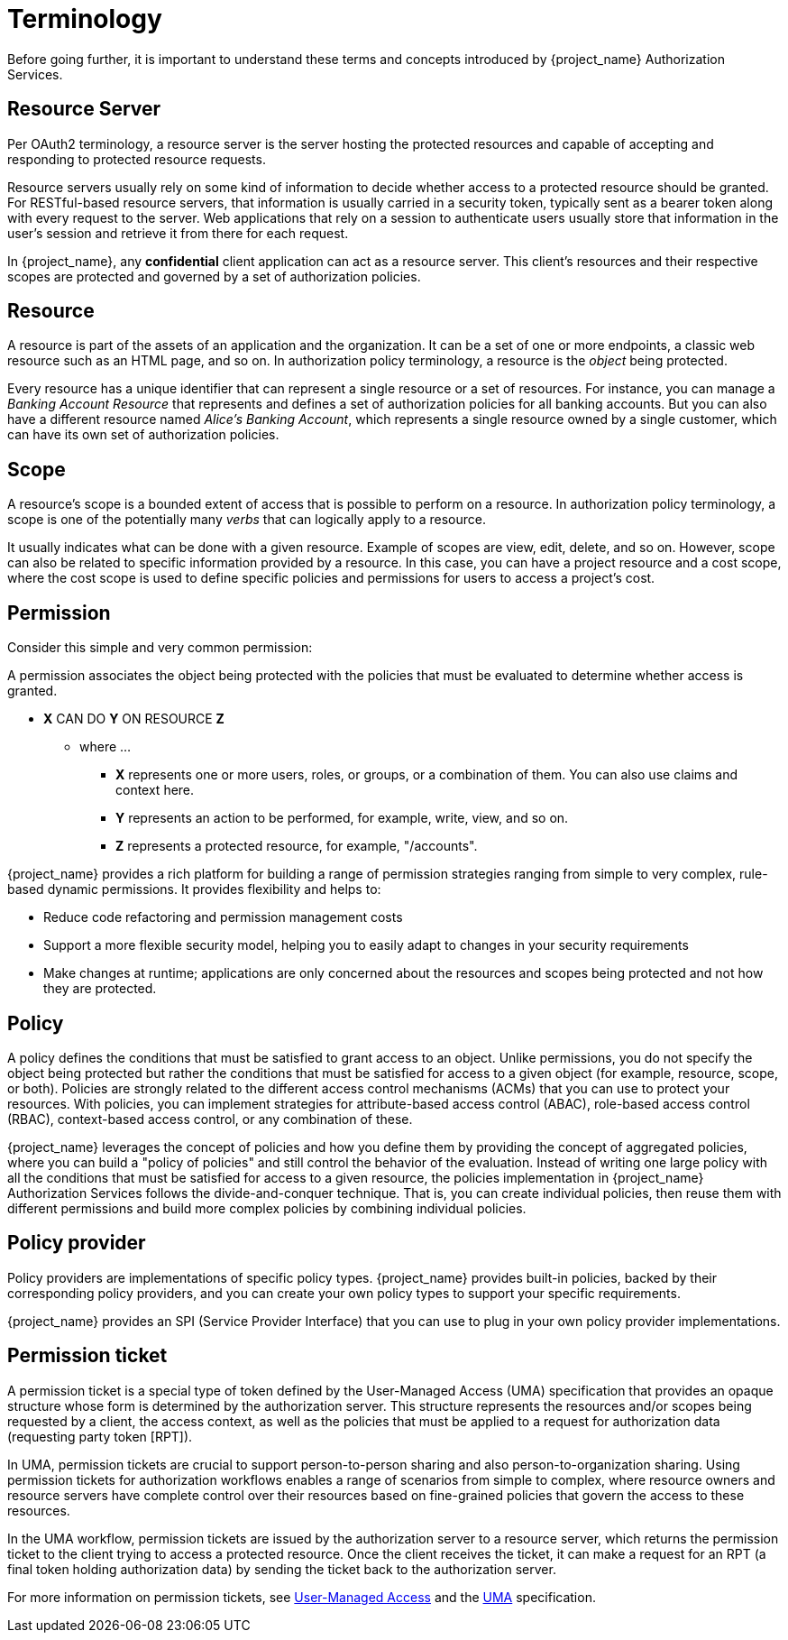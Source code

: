 [[_overview_terminology]]
= Terminology

Before going further, it is important to understand these terms and concepts introduced by {project_name} Authorization Services.

[[_overview_terminology_resource_server]]
== Resource Server

Per OAuth2 terminology, a resource server is the server hosting the protected resources and capable of accepting and responding to protected resource requests.

Resource servers usually rely on some kind of information to decide whether access to a protected resource should be granted. For RESTful-based resource servers,
that information is usually carried in a security token, typically sent as a bearer token along with every request to the server. Web applications that rely on a session to
authenticate users usually store that information in the user's session and retrieve it from there for each request.

In {project_name}, any *confidential* client application can act as a resource server. This client's resources and their respective scopes are protected and governed by a set of authorization policies.

== Resource

A resource is part of the assets of an application and the organization. It can be a set of one or more endpoints, a classic web resource such as an HTML page, and so on.
In authorization policy terminology, a resource is the _object_ being protected.

Every resource has a unique identifier that can represent a single resource or a set of resources. For instance, you can manage a _Banking Account Resource_ that represents and defines a set of authorization policies for all banking accounts. But you can also have a different resource named _Alice's Banking Account_, which represents a single resource owned by a single customer, which can have its own set of authorization policies.

== Scope

A resource's scope is a bounded extent of access that is possible to perform on a resource. In authorization policy terminology, a scope is one of the potentially many _verbs_ that can logically apply to a resource.

It usually indicates what can be done with a given resource. Example of scopes are view, edit, delete, and so on. However, scope can also be related to specific information provided by a resource. In this case, you can have a project resource and a cost scope, where the cost scope is used to define specific policies and permissions for users to access a project's cost.

== Permission

Consider this simple and very common permission:

A permission associates the object being protected with the policies that must be evaluated to determine whether access is granted.

* *X* CAN DO *Y* ON RESOURCE *Z*
** where ...
*** *X* represents one or more users, roles, or groups, or a combination of them. You can also use claims and context here.
*** *Y* represents an action to be performed, for example, write, view, and so on.
*** *Z* represents a protected resource, for example, "/accounts".

{project_name} provides a rich platform for building a range of permission strategies ranging from simple to very complex, rule-based dynamic permissions. It provides flexibility and helps to:

* Reduce code refactoring and permission management costs
* Support a more flexible security model, helping you to easily adapt to changes in your security requirements
* Make changes at runtime; applications are only concerned about the resources and scopes being protected and not how they are protected.

== Policy

A policy defines the conditions that must be satisfied to grant access to an object. Unlike permissions, you do not specify the object being protected
but rather the conditions that must be satisfied for access to a given object (for example, resource, scope, or both).
Policies are strongly related to the different access control mechanisms (ACMs) that you can use to protect your resources.
With policies, you can implement strategies for attribute-based access control (ABAC), role-based access control (RBAC), context-based access control, or any combination of these.

{project_name} leverages the concept of policies and how you define them by providing the concept of aggregated policies, where you can build a "policy of policies" and still control the behavior of the evaluation.
Instead of writing one large policy with all the conditions that must be satisfied for access to a given resource, the policies implementation in {project_name} Authorization Services follows the divide-and-conquer technique.
That is, you can create individual policies, then reuse them with different permissions and build more complex policies by combining individual policies.

== Policy provider

Policy providers are implementations of specific policy types. {project_name} provides built-in policies, backed by their corresponding
policy providers, and you can create your own policy types to support your specific requirements.

{project_name} provides an SPI (Service Provider Interface) that you can use to plug in your own policy provider implementations.

[[_overview_terminology_permission_ticket]]
== Permission ticket

A permission ticket is a special type of token defined by the User-Managed Access (UMA) specification that provides an opaque structure whose form is determined by the authorization server. This
structure represents the resources and/or scopes being requested by a client, the access context, as well as the policies that must be applied to a request for authorization data (requesting party token [RPT]).

In UMA, permission tickets are crucial to support person-to-person sharing and also person-to-organization sharing. Using permission tickets for authorization workflows enables a range of scenarios from simple to complex, where resource owners and resource servers have complete control over their resources based on fine-grained policies that govern the access to these resources.

In the UMA workflow, permission tickets are issued by the authorization server to a resource server, which returns the permission ticket to the client trying to access a protected resource. Once the client receives the ticket, it can make a request for an RPT (a final token holding authorization data) by sending the ticket back to the authorization server.

For more information on permission tickets, see <<_service_user_managed_access, User-Managed Access>> and the https://docs.kantarainitiative.org/uma/wg/oauth-uma-grant-2.0-09.html[UMA] specification.
